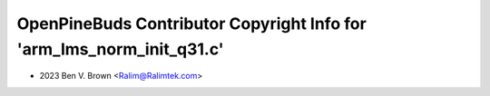 ======================================================================
OpenPineBuds Contributor Copyright Info for 'arm_lms_norm_init_q31.c'
======================================================================

* 2023 Ben V. Brown <Ralim@Ralimtek.com>
